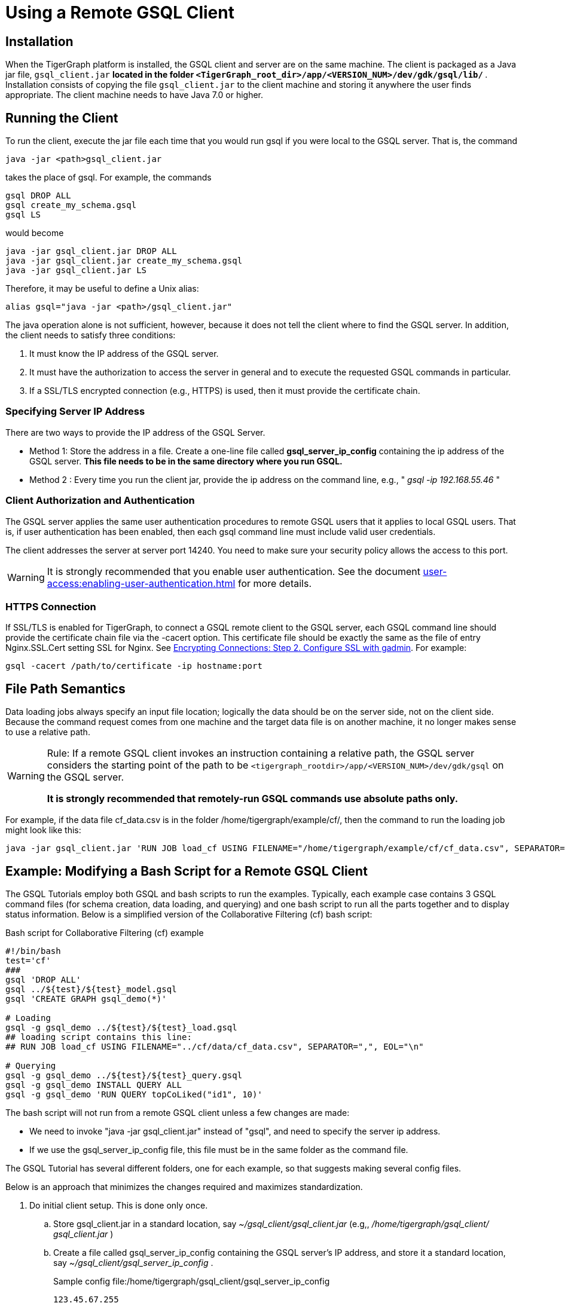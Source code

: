 = Using a Remote GSQL Client

== Installation

When the TigerGraph platform is installed, the GSQL client and server are on the same machine.  The client is packaged as a Java jar file, `gsql_client.jar` ***located in the folder `<TigerGraph_root_dir>/app/<VERSION_NUM>/dev/gdk/gsql/lib/` ***. Installation consists of copying the file `gsql_client.jar` to the client machine and storing it anywhere the user finds appropriate.  The client machine needs to have Java 7.0 or higher.

== Running the Client

To run the client, execute the jar file each time that you would run gsql if you were local to the GSQL server.  That is, the command

[,gsql]
----
java -jar <path>gsql_client.jar
----

takes the place of gsql.  For example, the commands

[,gsql]
----
gsql DROP ALL
gsql create_my_schema.gsql
gsql LS
----

would become

[,gsql]
----
java -jar gsql_client.jar DROP ALL
java -jar gsql_client.jar create_my_schema.gsql
java -jar gsql_client.jar LS
----

Therefore, it may be useful to define a Unix alias:

[,gsql]
----
alias gsql="java -jar <path>/gsql_client.jar"
----

The java operation alone is not sufficient, however, because it does not tell the client where to find the GSQL server. In addition, the client needs to satisfy three conditions:

. It must know the IP address of the GSQL server.
. It must have the authorization to access the server in general and to execute the requested GSQL commands in particular.
. If a SSL/TLS encrypted connection (e.g., HTTPS) is used, then it must provide the certificate chain.

=== Specifying Server IP Address

There are two ways to provide the IP address of the GSQL Server.

* Method 1: Store the address in a file. Create a one-line file called *gsql_server_ip_config* containing the ip address of the GSQL server. *This file needs to be in the same directory where you run GSQL.*
* Method 2 : Every time you run the client jar, provide the ip address on the command line, e.g., " _gsql -ip 192.168.55.46_ "

=== Client Authorization and Authentication

The GSQL server applies the same user authentication procedures to remote GSQL users that it applies to local GSQL users. That is, if user authentication has been enabled, then each gsql command line must include valid user credentials.

The client addresses the server at server port 14240. You need to make sure your security policy allows the access to this port.

[WARNING]
====
It is strongly recommended that you enable user authentication. See the document xref:user-access:enabling-user-authentication.adoc[] for more details.
====

=== HTTPS Connection

If SSL/TLS is enabled for TigerGraph, to connect a GSQL remote client to the GSQL server, each GSQL command line should provide the certificate chain file via the -cacert option. This certificate file should be exactly the same as the file of entry Nginx.SSL.Cert setting SSL for Nginx. See xref:security:encrypting-connections.adoc[Encrypting Connections: Step 2. Configure SSL with gadmin]. For example:

[,bash]
----
gsql -cacert /path/to/certificate -ip hostname:port
----

== File Path Semantics

Data loading jobs always specify an input file location; logically the data should be on the server side, not on the client side. Because the command request comes from one machine and the target data file is on another machine, it no longer makes sense to use a relative path.

[WARNING]
====
Rule: If a remote GSQL client invokes an instruction containing a relative path, the GSQL server considers the starting point of the path to be `<tigergraph_rootdir>/app/<VERSION_NUM>/dev/gdk/gsql` on the GSQL server.

*It is strongly recommended that remotely-run GSQL commands use absolute paths only.*
====

For example, if the data file cf_data.csv is in the folder /home/tigergraph/example/cf/, then the command to run the loading job might look like this:

[,gsql]
----
java -jar gsql_client.jar 'RUN JOB load_cf USING FILENAME="/home/tigergraph/example/cf/cf_data.csv", SEPARATOR=",", EOL="\n"
----

== Example: Modifying a Bash Script for a Remote GSQL Client

The GSQL Tutorials employ both GSQL and bash scripts to run the examples.  Typically, each example case contains 3 GSQL command files (for schema creation, data loading, and querying) and one bash script to run all the parts together and to display status information.  Below is a simplified version of the Collaborative Filtering (cf) bash script:

.Bash script for Collaborative Filtering (cf) example
[source,bash]
----
#!/bin/bash
test='cf'
###
gsql 'DROP ALL'
gsql ../${test}/${test}_model.gsql
gsql 'CREATE GRAPH gsql_demo(*)'

# Loading
gsql -g gsql_demo ../${test}/${test}_load.gsql
## loading script contains this line:
## RUN JOB load_cf USING FILENAME="../cf/data/cf_data.csv", SEPARATOR=",", EOL="\n"

# Querying
gsql -g gsql_demo ../${test}/${test}_query.gsql
gsql -g gsql_demo INSTALL QUERY ALL
gsql -g gsql_demo 'RUN QUERY topCoLiked("id1", 10)'
----

The bash script will not run from a remote GSQL client unless a few changes are made:

* We need to invoke "java -jar gsql_client.jar" instead of "gsql", and need to specify the server ip address.
* If we use the gsql_server_ip_config file, this file must be in the same folder as the command file.

The GSQL Tutorial has several different folders, one for each example, so that suggests making several config files.

Below is an approach that minimizes the changes required and maximizes standardization.

. Do initial client setup. This is done only once.

.. Store gsql_client.jar in a standard location, say _~/gsql_client/gsql_client.jar_ (e.g,, _/home/tigergraph/gsql_client/ gsql_client.jar_ )
.. Create a file called gsql_server_ip_config containing the GSQL server's IP address, and store it a standard location, say _~/gsql_client/gsql_server_ip_config_ .

+
.Sample config file:/home/tigergraph/gsql_client/gsql_server_ip_config
[,gsql]
----
123.45.67.255
----

+
.. In the .bashrc file in your home directory, add an alias for gsql which points to the standard location:
+
[,gsql]
----
alias gsql='java -jar ~/gsql_client/gsql_client.jar'
----

. Add a standard header to each bash script.
+
.Standard which makes 'gsql' work on remote clients
[,gsql]
----
alias gsql='java -jar gsql_client.jar'
shopt -s expand_aliases
ln -s ~/gsql_client/gsql_client.jar gsql_client.jar
ln -s ~/gsql_client/gsql_server_ip_config gsql_server_ip_config
----

+
This header does the following:

.. Repeat the alias definition for the gsql command.  The definition in .bashrc may not be visible here.
.. By default, bash scripts ignore aliases.  Instruct the script to use aliases.
.. Define softlinks from the current folder to the locations of the client jar and config file.

. Change any relative paths to absolute paths. This is the only step that must be customized for each script.

+
Here is the resulting script.  Four standard lines were added to the beginning, and one line was edited in the cf_load.gsql file.

.RUN_cf_remote.sh: Modified bash script for Collaborative Filtering (cf) example

[,gsql]
----
#!/bin/bash
alias gsql='java -jar gsql_client.jar'
shopt -s expand_aliases
ln -s ~/gsql_client/gsql_client.jar gsql_client.jar
ln -s ~/gsql_client/gsql_server_ip_config gsql_server_ip_config
test='cf'
###
gsql 'DROP ALL'
gsql ../${test}/${test}_model.gsql
gsql 'CREATE GRAPH gsql_demo(*)'

# Loading
gsql -g gsql_demo ../${test}/${test}_load.gsql
## loading script contains this line:
## RUN JOB load_cf USING FILENAME="/home/tigergraph/tigergraph/document/examples/tutorial_real_life/cf/data/cf_load.csv", SEPARATOR=",", EOL="\n"

# Querying
gsql -g gsql_demo ../${test}/${test}_query.gsql
gsql -g gsql_demo INSTALL QUERY ALL
gsql -g gsql_demo 'RUN QUERY topCoLiked("id1", 10)'
----
